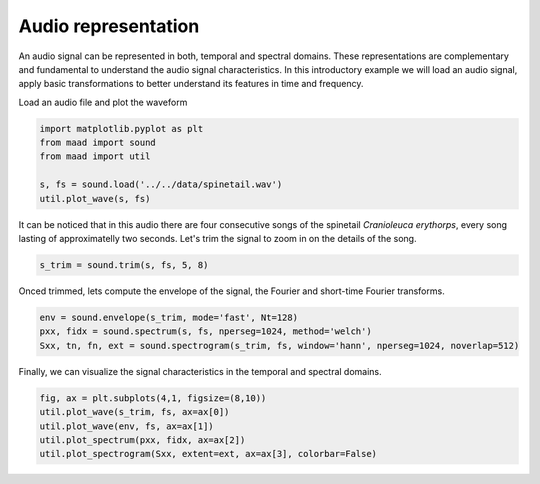 
.. DO NOT EDIT.
.. THIS FILE WAS AUTOMATICALLY GENERATED BY SPHINX-GALLERY.
.. TO MAKE CHANGES, EDIT THE SOURCE PYTHON FILE:
.. "_auto_examples/1_basic/plot_audio_representation.py"
.. LINE NUMBERS ARE GIVEN BELOW.

.. only:: html

    .. note::
        :class: sphx-glr-download-link-note

        Click :ref:`here <sphx_glr_download__auto_examples_1_basic_plot_audio_representation.py>`
        to download the full example code

.. rst-class:: sphx-glr-example-title

.. _sphx_glr__auto_examples_1_basic_plot_audio_representation.py:


Audio representation
====================

An audio signal can be represented in both, temporal and spectral domains. 
These representations are complementary and fundamental to understand the audio
signal characteristics. In this introductory example we will load an audio signal, 
apply basic transformations to better understand its features in time and frequency.

.. GENERATED FROM PYTHON SOURCE LINES 14-15

Load an audio file and plot the waveform

.. GENERATED FROM PYTHON SOURCE LINES 15-22

.. code-block:: default

    import matplotlib.pyplot as plt
    from maad import sound
    from maad import util

    s, fs = sound.load('../../data/spinetail.wav')
    util.plot_wave(s, fs)




.. image:: /_auto_examples/1_basic/images/sphx_glr_plot_audio_representation_001.png
    :alt: plot audio representation
    :class: sphx-glr-single-img





.. GENERATED FROM PYTHON SOURCE LINES 23-26

It can be noticed that in this audio there are four consecutive songs of the spinetail 
*Cranioleuca erythorps*, every song lasting of approximatelly two seconds. 
Let's trim the signal to zoom in on the details of the song.

.. GENERATED FROM PYTHON SOURCE LINES 26-29

.. code-block:: default


    s_trim = sound.trim(s, fs, 5, 8)








.. GENERATED FROM PYTHON SOURCE LINES 30-31

Onced trimmed, lets compute the envelope of the signal, the Fourier and short-time Fourier transforms.

.. GENERATED FROM PYTHON SOURCE LINES 31-35

.. code-block:: default

    env = sound.envelope(s_trim, mode='fast', Nt=128)
    pxx, fidx = sound.spectrum(s, fs, nperseg=1024, method='welch')
    Sxx, tn, fn, ext = sound.spectrogram(s_trim, fs, window='hann', nperseg=1024, noverlap=512)








.. GENERATED FROM PYTHON SOURCE LINES 36-38

Finally, we can visualize the signal characteristics in the temporal and 
spectral domains.

.. GENERATED FROM PYTHON SOURCE LINES 38-44

.. code-block:: default


    fig, ax = plt.subplots(4,1, figsize=(8,10))
    util.plot_wave(s_trim, fs, ax=ax[0])
    util.plot_wave(env, fs, ax=ax[1])
    util.plot_spectrum(pxx, fidx, ax=ax[2])
    util.plot_spectrogram(Sxx, extent=ext, ax=ax[3], colorbar=False)



.. image:: /_auto_examples/1_basic/images/sphx_glr_plot_audio_representation_002.png
    :alt: plot audio representation
    :class: sphx-glr-single-img






.. rst-class:: sphx-glr-timing

   **Total running time of the script:** ( 0 minutes  0.666 seconds)


.. _sphx_glr_download__auto_examples_1_basic_plot_audio_representation.py:


.. only :: html

 .. container:: sphx-glr-footer
    :class: sphx-glr-footer-example



  .. container:: sphx-glr-download sphx-glr-download-python

     :download:`Download Python source code: plot_audio_representation.py <plot_audio_representation.py>`



  .. container:: sphx-glr-download sphx-glr-download-jupyter

     :download:`Download Jupyter notebook: plot_audio_representation.ipynb <plot_audio_representation.ipynb>`


.. only:: html

 .. rst-class:: sphx-glr-signature

    `Gallery generated by Sphinx-Gallery <https://sphinx-gallery.github.io>`_

